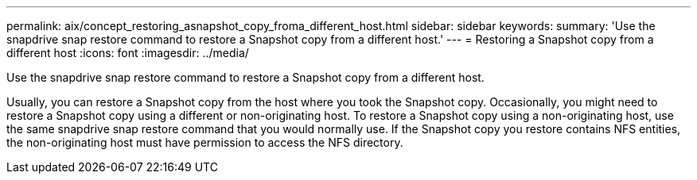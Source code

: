 ---
permalink: aix/concept_restoring_asnapshot_copy_froma_different_host.html
sidebar: sidebar
keywords: 
summary: 'Use the snapdrive snap restore command to restore a Snapshot copy from a different host.'
---
= Restoring a Snapshot copy from a different host
:icons: font
:imagesdir: ../media/

[.lead]
Use the snapdrive snap restore command to restore a Snapshot copy from a different host.

Usually, you can restore a Snapshot copy from the host where you took the Snapshot copy. Occasionally, you might need to restore a Snapshot copy using a different or non-originating host. To restore a Snapshot copy using a non-originating host, use the same snapdrive snap restore command that you would normally use. If the Snapshot copy you restore contains NFS entities, the non-originating host must have permission to access the NFS directory.
